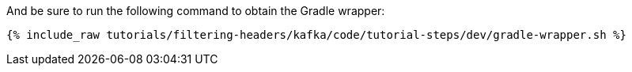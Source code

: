 And be sure to run the following command to obtain the Gradle wrapper:

+++++
<pre class="snippet"><code class="shell">{% include_raw tutorials/filtering-headers/kafka/code/tutorial-steps/dev/gradle-wrapper.sh %}</code></pre>
+++++